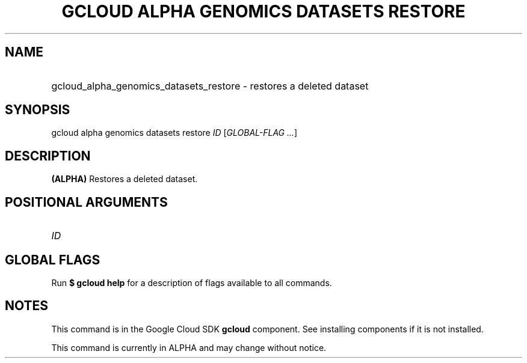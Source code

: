 .TH "GCLOUD ALPHA GENOMICS DATASETS RESTORE" "1" "" "" ""
.ie \n(.g .ds Aq \(aq
.el       .ds Aq '
.nh
.ad l
.SH "NAME"
.HP
gcloud_alpha_genomics_datasets_restore \- restores a deleted dataset
.SH "SYNOPSIS"
.sp
gcloud alpha genomics datasets restore \fIID\fR [\fIGLOBAL\-FLAG \&...\fR]
.SH "DESCRIPTION"
.sp
\fB(ALPHA)\fR Restores a deleted dataset\&.
.SH "POSITIONAL ARGUMENTS"
.HP
\fIID\fR
.RE
.SH "GLOBAL FLAGS"
.sp
Run \fB$ \fR\fBgcloud\fR\fB help\fR for a description of flags available to all commands\&.
.SH "NOTES"
.sp
This command is in the Google Cloud SDK \fBgcloud\fR component\&. See installing components if it is not installed\&.
.sp
This command is currently in ALPHA and may change without notice\&.
